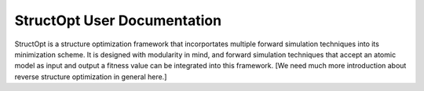 StructOpt User Documentation
============================

StructOpt is a structure optimization framework that incorportates multiple forward simulation techniques into its minimization scheme. It is designed with modularity in mind, and forward simulation techniques that accept an atomic model as input and output a fitness value can be integrated into this framework. [We need much more introduction about reverse structure optimization in general here.]
